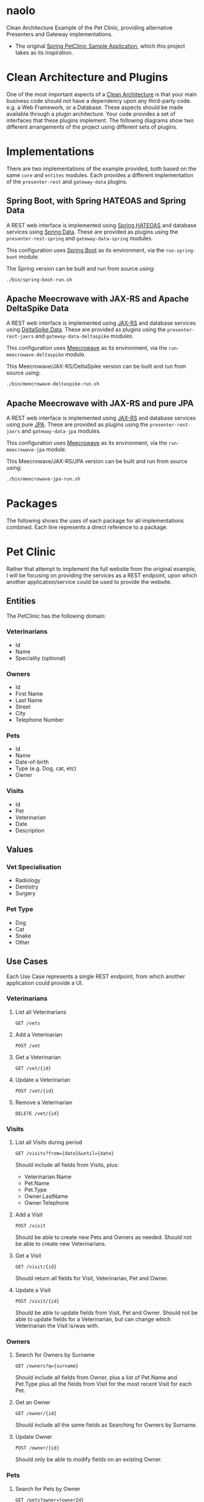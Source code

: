 * naolo

  Clean Architecture Example of the Pet Clinic, providing alternative Presenters and Gateway implementations.

  * The original [[https://github.com/spring-projects/spring-petclinic][Spring PetClinic Sample Application]], which this project takes as its inspiration.


* Clean Architecture and Plugins

  One of the most important aspects of a [[https://8thlight.com/blog/uncle-bob/2012/08/13/the-clean-architecture.html][Clean Architecture]] is that your main
  business code should not have a dependency upon any third-party code. e.g. a
  Web Framework, or a Database. These aspects should be made available through a
  plugin architecture. Your code provides a set of interfaces that these plugins
  implement. The following diagrams show two different arrangements of the
  project using different sets of plugins.


* Implementations

  There are two implementations of the example provided, both based on the same
  =core= and =entites= modules. Each provides a different implementation of the
  =presenter-rest= and =gateway-data= plugins.


** Spring Boot, with Spring HATEOAS and Spring Data

   A REST web interface is implemented using [[https://spring.io/projects/spring-hateoas][Spring HATEOAS]] and database
   services using [[https://spring.io/projects/spring-data][Spring Data]]. These are provided as plugins using the
   =presenter-rest-spring= and =gateway-data-spring= modules.

   This configuration uses [[https://spring.io/projects/spring-boot][Spring Boot]] as its environment, via the
   =run-spring-boot= module.

   [[file:/doc/images/module-dependencies-spring.png]]

   The Spring version can be built and run from source using:

   #+BEGIN_SRC bash
   ./bin/spring-boot-run.sh
   #+END_SRC


** Apache Meecrowave with JAX-RS and Apache DeltaSpike Data

   A REST web interface is implemented using [[https://jax-rs.github.io/apidocs/2.1/][JAX-RS]] and database services using
   [[https://deltaspike.apache.org/documentation/data.html][DeltaSpike Data]]. These are provided as plugins using the
   =presenter-rest-jaxrs= and =gateway-data-deltaspike= modules.

   This configuration uses [[http://openwebbeans.apache.org/meecrowave/][Meecrowave]] as its environment, via the
   =run-meecrowave-deltaspike= module.

   [[file:/doc/images/module-dependencies-meecrowave-deltaspike.png]]

   This Meecrowave/JAX-RS/DeltaSpike version can be built and run from source using:

   #+BEGIN_SRC bash
   ./bin/meecrowave-deltaspike-run.sh
   #+END_SRC


** Apache Meecrowave with JAX-RS and pure JPA

   A REST web interface is implemented using [[https://jax-rs.github.io/apidocs/2.1/][JAX-RS]] and database services using
   pure [[http://www.oracle.com/technetwork/java/javaee/tech/persistence-jsp-140049.html][JPA]]. These are provided as plugins using the =presenter-rest-jaxrs= and
   =gateway-data-jpa= modules.

   This configuration uses [[http://openwebbeans.apache.org/meecrowave/][Meecrowave]] as its environment, via the
   =run-meecrowave-jpa= module.

   [[file:/doc/images/module-dependencies-meecrowave-jpa.png]]

   This Meecrowave/JAX-RS/JPA version can be built and run from source using:

   #+BEGIN_SRC bash
   ./bin/meecrowave-jpa-run.sh
   #+END_SRC


* Packages

  The following shows the uses of each package for all implementations combined.
  Each line represents a direct reference to a package.

  [[file:/doc/images/digraph-all.png]]

* Pet Clinic

  Rather that attempt to implement the full website from the original example, I
  will be focusing on providing the services as a REST endpoint, upon which
  another application/service could be used to provide the website.


** Entities

  The PetClinic has the following domain:

  [[file:/doc/images/entities.png]]


*** Veterinarians


    * Id
    * Name
    * Speciality (optional)


*** Owners


    * Id
    * First Name
    * Last Name
    * Street
    * City
    * Telephone Number


*** Pets


    * Id
    * Name
    * Date-of-birth
    * Type (e.g. Dog, cat, etc)
    * Owner


*** Visits


    * Id
    * Pet
    * Veterinarian
    * Date
    * Description


** Values


*** Vet Specialisation


    * Radiology
    * Dentistry
    * Surgery


*** Pet Type


    * Dog
    * Cat
    * Snake
    * Other


** Use Cases

   Each Use Case represents a single REST endpoint, from which another
   application could provide a UI.


*** Veterinarians

**** List all Veterinarians

     =GET /vets=

**** Add a Veterinarian

     =POST /vet=

**** Get a Veterinarian

     =GET /vet/{id}=

**** Update a Veterinarian

     =POST /vet/{id}=

**** Remove a Veterinarian

     =DELETE /vet/{id}=


*** Visits

**** List all Visits during period

     =GET /visits?from={date}&until={date}=

     Should include all fields from Visits, plus:

     * Veterinarian.Name
     * Pet.Name
     * Pet.Type
     * Owner.LastName
     * Owner.Telephone


**** Add a Visit

     =POST /visit=

     Should be able to create new Pets and Owners as needed. Should not be able
     to create new Veterinarians.

**** Get a Visit

     =GET /visit/{id}=

     Should return all fields for Visit, Veterinarian, Pet and Owner.

**** Update a Visit

     =POST /visit/{id}=

     Should be able to update fields from Visit, Pet and Owner. Should not be
     able to update fields for a Veterinarian, but can change which Veterinarian
     the Visit is/was with.


*** Owners

**** Search for Owners by Surname

     =GET /owners?q={surname}=

     Should include all fields from Owner, plus a list of Pet.Name and Pet.Type
     plus all the fields from Visit for the most recent Visit for each Pet.

**** Get an Owner

     =GET /owner/{id}=

     Should include all the same fields as Searching for Owners by Surname.

**** Update Owner

     =POST /owner/{id}=

     Should only be able to modify fields on an existing Owner.


*** Pets

**** Search for Pets by Owner

     =GET /pets?owner={ownerId}=

     Should include all fields from Pets and Owner, plus all fields from the
     most recent Visit.

**** Get a Pet
      
     =GET /pet/{id}=

     Should include the same fields a Search for Pets by Owner.

**** Update Pet

     =POST /pet/{id}=

     Should only be able to modify fields on an existing Pet.
